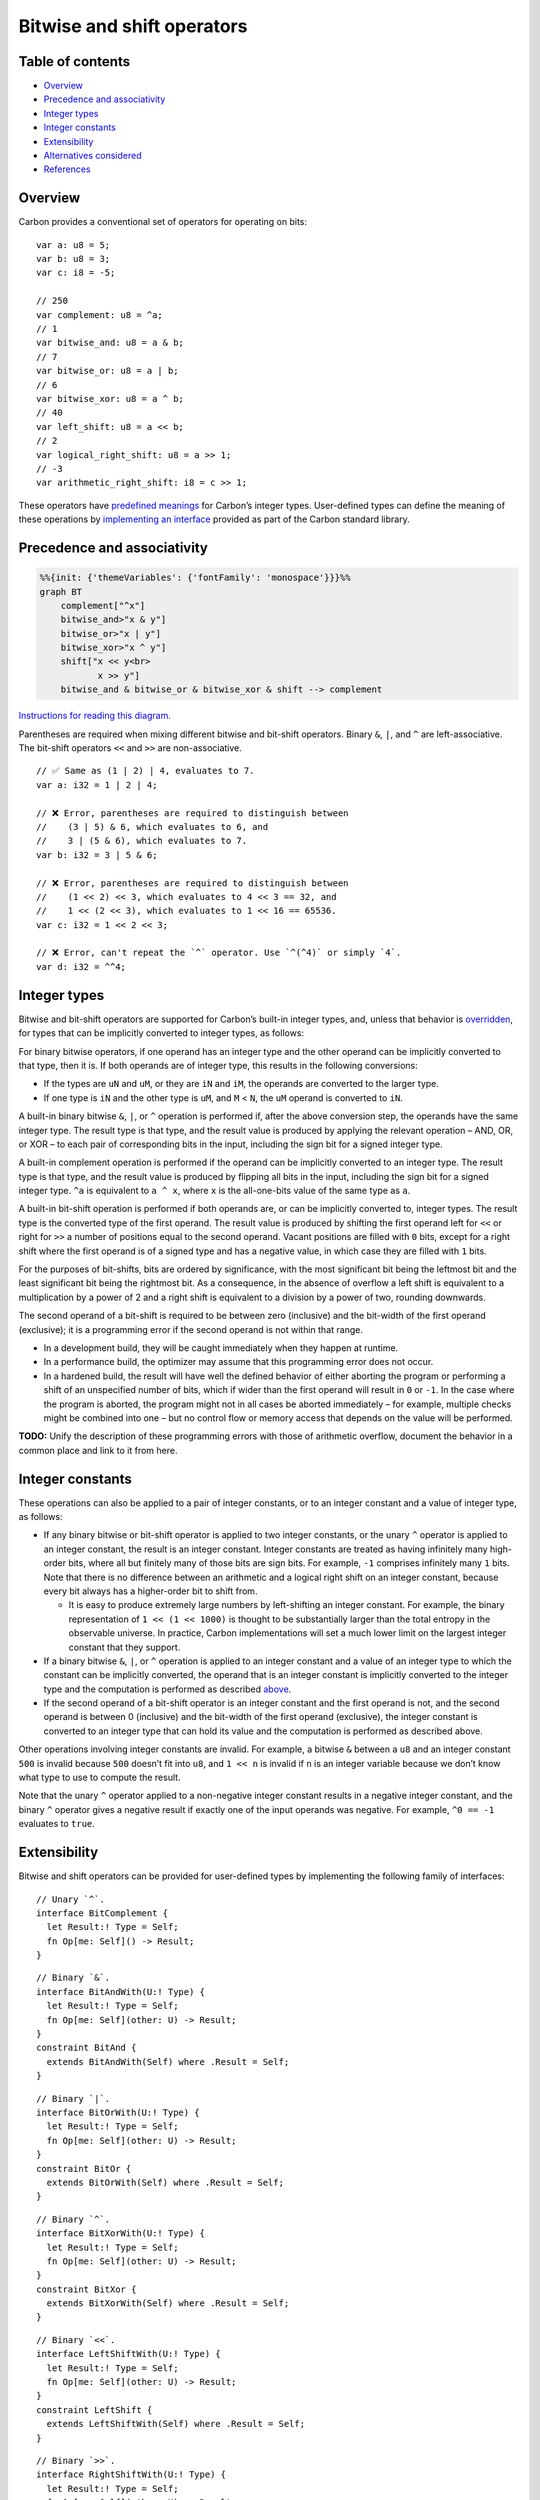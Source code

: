 Bitwise and shift operators
===========================

.. raw:: html

   <!--
   Part of the Carbon Language project, under the Apache License v2.0 with LLVM
   Exceptions. See /LICENSE for license information.
   SPDX-License-Identifier: Apache-2.0 WITH LLVM-exception
   -->

.. raw:: html

   <!-- toc -->

Table of contents
-----------------

-  `Overview <#overview>`__
-  `Precedence and associativity <#precedence-and-associativity>`__
-  `Integer types <#integer-types>`__
-  `Integer constants <#integer-constants>`__
-  `Extensibility <#extensibility>`__
-  `Alternatives considered <#alternatives-considered>`__
-  `References <#references>`__

.. raw:: html

   <!-- tocstop -->

Overview
--------

Carbon provides a conventional set of operators for operating on bits:

::

   var a: u8 = 5;
   var b: u8 = 3;
   var c: i8 = -5;

   // 250
   var complement: u8 = ^a;
   // 1
   var bitwise_and: u8 = a & b;
   // 7
   var bitwise_or: u8 = a | b;
   // 6
   var bitwise_xor: u8 = a ^ b;
   // 40
   var left_shift: u8 = a << b;
   // 2
   var logical_right_shift: u8 = a >> 1;
   // -3
   var arithmetic_right_shift: i8 = c >> 1;

These operators have `predefined meanings <#integer-types>`__ for
Carbon’s integer types. User-defined types can define the meaning of
these operations by `implementing an interface <#extensibility>`__
provided as part of the Carbon standard library.

Precedence and associativity
----------------------------

.. code:: mermaid

   %%{init: {'themeVariables': {'fontFamily': 'monospace'}}}%%
   graph BT
       complement["^x"]
       bitwise_and>"x & y"]
       bitwise_or>"x | y"]
       bitwise_xor>"x ^ y"]
       shift["x << y<br>
              x >> y"]
       bitwise_and & bitwise_or & bitwise_xor & shift --> complement

\ `Instructions for reading this diagram. <README.md#precedence>`__\ 

Parentheses are required when mixing different bitwise and bit-shift
operators. Binary ``&``, ``|``, and ``^`` are left-associative. The
bit-shift operators ``<<`` and ``>>`` are non-associative.

::

   // ✅ Same as (1 | 2) | 4, evaluates to 7.
   var a: i32 = 1 | 2 | 4;

   // ❌ Error, parentheses are required to distinguish between
   //    (3 | 5) & 6, which evaluates to 6, and
   //    3 | (5 & 6), which evaluates to 7.
   var b: i32 = 3 | 5 & 6;

   // ❌ Error, parentheses are required to distinguish between
   //    (1 << 2) << 3, which evaluates to 4 << 3 == 32, and
   //    1 << (2 << 3), which evaluates to 1 << 16 == 65536.
   var c: i32 = 1 << 2 << 3;

   // ❌ Error, can't repeat the `^` operator. Use `^(^4)` or simply `4`.
   var d: i32 = ^^4;

Integer types
-------------

Bitwise and bit-shift operators are supported for Carbon’s built-in
integer types, and, unless that behavior is
`overridden <#extensibility>`__, for types that can be implicitly
converted to integer types, as follows:

For binary bitwise operators, if one operand has an integer type and the
other operand can be implicitly converted to that type, then it is. If
both operands are of integer type, this results in the following
conversions:

-  If the types are ``uN`` and ``uM``, or they are ``iN`` and ``iM``,
   the operands are converted to the larger type.
-  If one type is ``iN`` and the other type is ``uM``, and ``M`` <
   ``N``, the ``uM`` operand is converted to ``iN``.

A built-in binary bitwise ``&``, ``|``, or ``^`` operation is performed
if, after the above conversion step, the operands have the same integer
type. The result type is that type, and the result value is produced by
applying the relevant operation – AND, OR, or XOR – to each pair of
corresponding bits in the input, including the sign bit for a signed
integer type.

A built-in complement operation is performed if the operand can be
implicitly converted to an integer type. The result type is that type,
and the result value is produced by flipping all bits in the input,
including the sign bit for a signed integer type. ``^a`` is equivalent
to ``a ^ x``, where ``x`` is the all-one-bits value of the same type as
``a``.

A built-in bit-shift operation is performed if both operands are, or can
be implicitly converted to, integer types. The result type is the
converted type of the first operand. The result value is produced by
shifting the first operand left for ``<<`` or right for ``>>`` a number
of positions equal to the second operand. Vacant positions are filled
with ``0`` bits, except for a right shift where the first operand is of
a signed type and has a negative value, in which case they are filled
with ``1`` bits.

For the purposes of bit-shifts, bits are ordered by significance, with
the most significant bit being the leftmost bit and the least
significant bit being the rightmost bit. As a consequence, in the
absence of overflow a left shift is equivalent to a multiplication by a
power of 2 and a right shift is equivalent to a division by a power of
two, rounding downwards.

The second operand of a bit-shift is required to be between zero
(inclusive) and the bit-width of the first operand (exclusive); it is a
programming error if the second operand is not within that range.

-  In a development build, they will be caught immediately when they
   happen at runtime.
-  In a performance build, the optimizer may assume that this
   programming error does not occur.
-  In a hardened build, the result will have well the defined behavior
   of either aborting the program or performing a shift of an
   unspecified number of bits, which if wider than the first operand
   will result in ``0`` or ``-1``. In the case where the program is
   aborted, the program might not in all cases be aborted immediately –
   for example, multiple checks might be combined into one – but no
   control flow or memory access that depends on the value will be
   performed.

**TODO:** Unify the description of these programming errors with those
of arithmetic overflow, document the behavior in a common place and link
to it from here.

Integer constants
-----------------

These operations can also be applied to a pair of integer constants, or
to an integer constant and a value of integer type, as follows:

-  If any binary bitwise or bit-shift operator is applied to two integer
   constants, or the unary ``^`` operator is applied to an integer
   constant, the result is an integer constant. Integer constants are
   treated as having infinitely many high-order bits, where all but
   finitely many of those bits are sign bits. For example, ``-1``
   comprises infinitely many ``1`` bits. Note that there is no
   difference between an arithmetic and a logical right shift on an
   integer constant, because every bit always has a higher-order bit to
   shift from.

   -  It is easy to produce extremely large numbers by left-shifting an
      integer constant. For example, the binary representation of
      ``1 << (1 << 1000)`` is thought to be substantially larger than
      the total entropy in the observable universe. In practice, Carbon
      implementations will set a much lower limit on the largest integer
      constant that they support.

-  If a binary bitwise ``&``, ``|``, or ``^`` operation is applied to an
   integer constant and a value of an integer type to which the constant
   can be implicitly converted, the operand that is an integer constant
   is implicitly converted to the integer type and the computation is
   performed as described `above <#integer-types>`__.
-  If the second operand of a bit-shift operator is an integer constant
   and the first operand is not, and the second operand is between 0
   (inclusive) and the bit-width of the first operand (exclusive), the
   integer constant is converted to an integer type that can hold its
   value and the computation is performed as described above.

Other operations involving integer constants are invalid. For example, a
bitwise ``&`` between a ``u8`` and an integer constant ``500`` is
invalid because ``500`` doesn’t fit into ``u8``, and ``1 << n`` is
invalid if ``n`` is an integer variable because we don’t know what type
to use to compute the result.

Note that the unary ``^`` operator applied to a non-negative integer
constant results in a negative integer constant, and the binary ``^``
operator gives a negative result if exactly one of the input operands
was negative. For example, ``^0 == -1`` evaluates to ``true``.

Extensibility
-------------

Bitwise and shift operators can be provided for user-defined types by
implementing the following family of interfaces:

::

   // Unary `^`.
   interface BitComplement {
     let Result:! Type = Self;
     fn Op[me: Self]() -> Result;
   }

::

   // Binary `&`.
   interface BitAndWith(U:! Type) {
     let Result:! Type = Self;
     fn Op[me: Self](other: U) -> Result;
   }
   constraint BitAnd {
     extends BitAndWith(Self) where .Result = Self;
   }

::

   // Binary `|`.
   interface BitOrWith(U:! Type) {
     let Result:! Type = Self;
     fn Op[me: Self](other: U) -> Result;
   }
   constraint BitOr {
     extends BitOrWith(Self) where .Result = Self;
   }

::

   // Binary `^`.
   interface BitXorWith(U:! Type) {
     let Result:! Type = Self;
     fn Op[me: Self](other: U) -> Result;
   }
   constraint BitXor {
     extends BitXorWith(Self) where .Result = Self;
   }

::

   // Binary `<<`.
   interface LeftShiftWith(U:! Type) {
     let Result:! Type = Self;
     fn Op[me: Self](other: U) -> Result;
   }
   constraint LeftShift {
     extends LeftShiftWith(Self) where .Result = Self;
   }

::

   // Binary `>>`.
   interface RightShiftWith(U:! Type) {
     let Result:! Type = Self;
     fn Op[me: Self](other: U) -> Result;
   }
   constraint RightShift {
     extends RightShiftWith(Self) where .Result = Self;
   }

Given ``x: T`` and ``y: U``:

-  The expression ``^x`` is rewritten to ``x.(BitComplement.Op)()``.
-  The expression ``x & y`` is rewritten to ``x.(BitAndWith(U).Op)(y)``.
-  The expression ``x | y`` is rewritten to ``x.(BitOrWith(U).Op)(y)``.
-  The expression ``x ^ y`` is rewritten to ``x.(BitXorWith(U).Op)(y)``.
-  The expression ``x << y`` is rewritten to
   ``x.(LeftShiftWith(U).Op)(y)``.
-  The expression ``x >> y`` is rewritten to
   ``x.(RightShiftWith(U).Op)(y)``.

Implementations of these interfaces are provided for built-in types as
necessary to give the semantics described above.

Alternatives considered
-----------------------

-  `Use different symbols for bitwise
   operators </proposals/p1191.md#use-different-symbols-for-bitwise-operators>`__
-  `Provide different operators for arithmetic and logical
   shifts </proposals/p1191.md#provide-different-operators-for-arithmetic-and-logical-shifts>`__
-  `Provide rotate
   operators </proposals/p1191.md#provide-rotate-operators>`__
-  `Guarantee the behavior of large
   shifts </proposals/p1191.md#guarantee-behavior-of-large-shifts>`__
-  `Support shifting a constant by a
   variable </proposals/p1191.md#support-shifting-a-constant-by-a-variable>`__

References
----------

-  Proposal `#1191: bitwise and shift
   operators <https://github.com/carbon-language/carbon-lang/pull/1191>`__.
